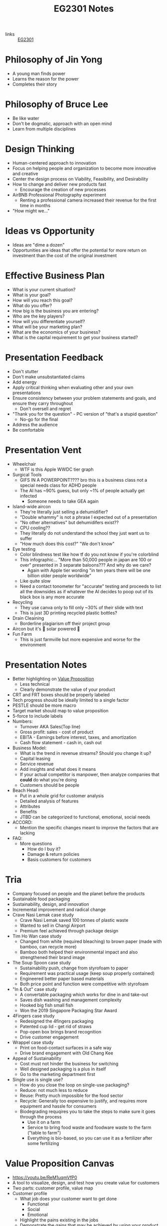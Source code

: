 :PROPERTIES:
:ID:       a0066e7b-19d4-4c4c-897c-375a15806437
:END:
#+title: EG2301 Notes
#+filetags: :EG2301:

- links :: [[id:f9db7063-b80c-4f2e-b13c-f17c545e7323][EG2301]]
* Philosophy of Jin Yong
:PROPERTIES:
:ID:       b1240c38-94c1-404e-9192-52f92af31b9f
:END:
- A young man finds power
- Learns the reason for the power
- Completes their story

* Philosophy of Bruce Lee
:PROPERTIES:
:ID:       c899bf0a-2e30-4a67-877d-9613b4d012fa
:END:
- Be like water
- Don't be dogmatic, approach with an open mind
- Learn from multiple disciplines

* Design Thinking
:PROPERTIES:
:ID:       35c18c68-06a0-4231-8f8b-cd18bcc37538
:END:
- Human-centered approach to innovation
- Focus on helping people and organization to become more innovative and creative
- Center the design process on Viability, Feasibility, and Desirability
- How to change and deliver new products fast
  - Encourage the creation of new processes
- AirBNB Professional Photography experiment
  - Renting a professional camera increased their revenue for the first time in months
- "How might we..."

* Ideas vs Opportunity
:PROPERTIES:
:ID:       62f6df90-2be2-4046-80b2-197757169202
:END:
- Ideas are "dime a dozen"
- Opportunities are ideas that offer the potential for more return on investment than the cost of the original investment

* Effective Business Plan
:PROPERTIES:
:ID:       a0547510-6581-4abe-af83-5d144c629839
:END:
- What is your current situation?
- What is your goal?
- How will you reach this goal?
- What do you offer?
- How big is the business you are entering?
- Who are the key players?
- How will you differentiate yourself?
- What will be your marketing plan?
- What are the economics of your business?
- What is the capital requirement to get your business started?

* Presentation Feedback
:PROPERTIES:
:ID:       dae64658-d755-4af1-bd05-84297bb2daf7
:END:
- Don't stutter
- Don't make unsubstantiated claims
- Add energy
- Apply critical thinking when evaluating other and your own presentations
- Ensure consistency between your problem statements and goals, and ensure they carry throughout
  - Don't oversell and regret
- "Thank you for the question" - PC version of "that's a stupid question"
  - No-go for the final
- Address the audience
- Be comfortable

* Presentation Vent
:PROPERTIES:
:ID:       04c12175-c590-455a-a69e-c0efab50b030
:END:
- Wheelchair
  - WTF is this Apple WWDC tier graph
- Surgical Tools
  - GIFS IN A POWERPOINT???? bro this is a business class not a special needs class for ADHD people
  - The AI has ~90% guess, but only ~1% of people actually get infected
    - Someone needs to take GEA again
- Island-wide aircon
  - They're literally just selling a dehumidifier?
  - "Double whammy" is not a phrase I expected out of a presentation
  - "No other alternatives" but dehumidifers exist??
  - CPU cooling??
  - They literally do not understand the school they just want us to suffer
  - "How much does this cost?" "We don't know"
- Eye testing
  - Color blindness test like how tf do you not know if you're colorblind
  - This infographic... "More than 50,000 people in japan are 100 or over" presented in 3 separate baloons??? And why do we care?
    - Again with Apple tier wording "in ten years there will be one billion older people worldwide"
  - Like quite slow
  - Need a contact tonometer for "accurate" testing and proceeds to list all the downsides as if whatever the AI decides to poop out of its black box is any more accurate
- Recycling
  - They use canva only to fill only ~30% of their slide with text
  - This is just 3D printing recycled plastic bottles?
- Drain Cleaining
  - Borderline plagiarism off their project group
- Aircon but it's 🌈 solar powered 🌈
- Fun Farm
  - This is just farmville but more expensive and worse for the environment

* Presentation Notes
:PROPERTIES:
:ID:       7d80f5cb-adc2-4e11-9847-72bd0c77556a
:END:
- Better highlighting on [[id:c000ef6f-c766-47d2-ba11-1375ed1b84dd][Value Proposition]]
  - Less technical
  - Clearly demonstrate the value of your product
- CRT and FRT boxes should be properly labeled
- Tech progress should be ideally limited to a single factor
- PESTLE should be more macro
- Target market should map to value proposition
- 5-force to include labels
- Numbers:
  - Turnover AKA Sales(Top line)
  - Gross profit: sales - cost of product
  - EBITA - Earnings before interest, taxes, and amortization
  - Cash flow statement - cash in, cash out
- Business Model:
  - What is the trend in revenue streams? Should you change it up?
  - Capital leasing
  - Service revenue
  - Add insights and what does it means
  - If your actual competitor is manpower, then analyze companies that *could* do what you're doing
  - Customers should be people
- Beach Head:
  - Put in a whole grid for customer analysis
  - Detailed analysis of features
  - Attributes
  - Benefits
  - JTBD can be categorized to functional, emotional, social needs
- ACCORD:
  - Mention the specific changes meant to improve the factors that are lacking
- FAQ:
  - More questions
    - How do I buy it?
    - Damage & return policies
    - Basis customers for customers

* Tria
:PROPERTIES:
:ID:       8d777859-f540-45d9-81a0-0935d781190b
:END:
- Company focused on people and the planet before the products
- Sustainable food packaging
- Sustainability, design, and innovation
- Incremental improvement and radical change
- Crave Nasi Lemak case study
  - Crave Nasi Lemak saved 100 tonnes of plastic waste
  - Wanted to sell in Changi Airport
  - Premium feel achieved through package design
- Tim Ho Wan case study
  - Changed from white (required bleaching) to brown paper (made with bamboo, can recycle more)
  - Bamboo both helped their environmental impact and also strengthened their brand image
- The Soup Spoon case study
  - Sustainability push, change from styrofoam to paper
  - Requirement was practical usage (keep soup properly contained)
  - Engineered better paper based materials
  - Both price point and function were competitive with styrofoam
- "In & Out" case study
  - A convertable packaging which works for dine in and take-out
  - Saves dish washing and management complexity
  - Hooked big fish small fish
  - Won the 2019 Singapore Packaging Star Award
- 4Fingers case study
  - Redesigned the 4fingers packaging
  - Patented cup lid - get rid of straws
  - Pop-open box brings brand recognition
  - Drive customer engagement
- Wrappel case study
  - Print on food-contact surfaces in a safe way
  - Drive brand engagement with Old Chang Kee
- Appeal of Sustainability
  - Cost must not hinder the business for switching
  - Well designed packaging is a plus in itself
  - Go to the marketing department first
- Single use is single use?
  - How do you close the loop on single-use packaging?
  - Reduce: not much less to reduce
  - Reuse: Pretty much impossible for the food sector
  - Recycle: Generally too expensive to justify, and requires more equipment and hassle for consumers
  - Biodegrading requqires you to take the steps to make sure it goes through the process
    - Use it on a farm
    - Service to bring food waste and foodware waste to the farm ("table to farm")
    - Everything is bio-based, so you can use it as a fertilizer after some fertilizing
* Value Proposition Canvas
:PROPERTIES:
:ID:       973cc44f-df38-40ff-bd7b-57fd74321350
:ROAM_REFS: https://youtu.be/ReM1uqmVfP0
:END:
- https://youtu.be/ReM1uqmVfP0
- A tool to visualize, design, and test how you create value for customers
- Two parts: customer profile, value map
- Customer profile
  - What job does your customer want to get done
    - Functional
    - Social
    - Emotional
  - Highlight the pains existing in the jobs
  - Demonstrate the gains that may be achieved by using your product
- Value map
  - List the products and services
  - How do these reduce or eliminate pain?
  - How do these produce gain?
- Make a clear connection between your customer profile and your value map

* Translating Technology Advancements to Benefits
:PROPERTIES:
:ID:       b75b809b-de84-4e41-ad4a-7d752214d005
:END:
- Process to value creation
  - What are the step changes in the technology in the domain?
  - What is the important performance factor?
  - For each step change, what undesireable state (possibly an unarticulated problem or latent need) could be alleviated from the previous state?
  - What was the exponential benefit derived?
- MP3 player case study:
  - MP3 was a patented technology which eared money by licensing it to companies who wanted to build their own devices
  - The iPod was introduced in 2001
  - What did the iPod actually provide, and what was the value proposition?
  - Actually, how is Apple successful at all considering they are never first to the market?
  - The pitch was "1000 songs in your pocket", for the iPod's higher storage
  - MP3 players before the iPod didn't have that much more capacity
    - The main selling point used was the ability to pick songs digitally
  - Each step change (8 track to vinyl to cassettes (Walkman by Sony) to CDs to MP3s (iPod) to streaming) is associated with an iconic product
    - The new product adds capabilities not seen before, but also creates new problems to be solved
* Problem Context of Opportunity — Current vs Future Reality
:PROPERTIES:
:ID:       2b1c1bbd-d642-4c07-927d-81a17db3f8e4
:END:
- Validating your thesis
  - In each technology step change, there is a problem or latent need worth solving. We call this the undesirable effect (UdE). What is the key UdE for the problem space?
  - Do you know what the future desireable effect looks like?
  - Where does you technology fit in the solution space of the future desired effect?
** Current Reality Tree
:PROPERTIES:
:ID:       e65cfb7e-1ac0-4fb9-a832-7cc5eb764561
:END:
  - [[file:media/current-reality-tree_1.png][Current Reality Tree]]
  - [[file:media/current-reality-tree-example_1.png][Current Reality Tree Example]]
  - The undesired effect is observable
  - Problems can cause others, be hidden or observed, negative feedback loops
  - Sometimes causes may be products of design decisions in previous technological step
    - For example, the MP3 player was forced to be small because the primary innovation of cassette players was to be a small device
  - Questions to ask:
    - What UdE are you targeting?
    - Which problem are you solving?
    - Does you technology solve this?
    - Will solving this problem achieve the desired effect?
** Future Reality Tree
:PROPERTIES:
:ID:       295f6aff-d993-45ec-8e2c-c83dfda29cca
:END:
- [[file:media/future-reality-tree_1.png][Future Reality Tree]]
- [[file:media/future-reality-tree-example_1.png][Future Reality Tree Example]]
- Questions to ask:
  - How can you change the undesirable effects to a Desired Outcome?
  - Identify where you can inject a better solution
  - Would the sum total of the injections create the desired outcome?
  - If not, you may have to add new injections.

* Expectancy Theory
:PROPERTIES:
:ID:       c54e0db3-d8f3-47e1-8370-f930f5a5d09a
:END:
- Or, "The Philosophy of Shocking Dogs"
- Seligman showed that dogs (people) conditioned to think that their actions cannot help their situation (learned helplessness)
- Creating expectations that your work and actions can lead to desireable outcomes will help to motivate you to continue to work

* Value Proposition (circa 2000s)
:PROPERTIES:
:ID:       c000ef6f-c766-47d2-ba11-1375ed1b84dd
:END:
- Value
  - There is a "fair return" for the money
  - There is a need, utility, and importance
  - There is a desire to own or use
  - There is a benefit to the user or payer or beneficiary
- Proposition
  - The product is offered for consideration
  - What is being offered is true as claimed
- Should be:
  - Targeted
  - Authentic
  - Differentiated
  - Needs focused
  - Benefits articulate
  - Realizable by customers
- Should answer:
  - Who are the intended customers?
  - What do we want these customers to do?
  - What compelling alternatives do they have?
  - What resulting experiences/benefits will they derive, vs alternatives, if they do as we propose?

* Industry Structure Analysis
:PROPERTIES:
:ID:       c85f75d5-95b7-4537-89d1-919ab92b55d2
:END:
** Making Choices
- Innovation enables multiple choices in value propositions
  - Your ideas and designs can be used for many different purposes, how do you decide which is the most viable?
- Positioning
  - What business are you in?
  - What products are you offering?
  - Who are you propositioning?
  - What benefits are you offering?
- Internal Choices
  - Processes, shared services, and infrastructure
  - People and Partners
  - Organization and culture
  - Customer engagement process
- Which industry should you be in?
** Doing Analysis
- *Which industry has the best opportunity gap to apply*
  - Your core technology is supposed to solve an entrenched problem
- Tools:
  - Industry outlook
  - Trend analysis
  - PESTLE analysis
  - Value Chain analysis
  - Technology Adoption Rate
  - Risk appetite
  - Profit margins
  - Growth rates
  - Impact analysis from trends
  - 5 force field
  - Competitive analysis
  -
- But first...
  - Set boundaries:
    - Define industry along 4 dimensions: what, who, where, how?
  - This clarifies many different possible roles:
    - Industry/rivals
    - Potential entrants
    - Substitutes
    - Complementors
    - Suppliers
    - Buyers
- Evaluate attractiveness
  - How easy or hard is it to make money in the industry?
** Tools
*** Market Size
:PROPERTIES:
:ID:       4872de2d-c683-4bf0-967f-0fa8c9a50f76
:END:
- TAM (Total Available Market): aka how large is the max possible size of your market, including every single person you could expand to
- SAM (Serviceable Available Market): aka how large is the currently possible size of your outreach given your current conditions
- Target Market: aka how large is the market that you are going to market to
- Market Share: aka how much of your target market you will be able to serve
*** Industry Growth Cycle
:PROPERTIES:
:ID:       4ebd101b-cb8c-4ffa-b973-0c53483cbfb0
:END:
- [[file:media/industry-growth-cycle_1.png][Industry Growth Cycle]]
- A cycle that generally applies across many different industries
- Used to chart the rise and fall of each company/industry
- Figure out where the industry you want to join is on the cycle
- Don't join a sunset industry, which is on the decline
*** Return On Invested Capital
:PROPERTIES:
:ID:       78d9e0cc-7a18-46b7-b393-5f8e6e58d786
:ROAM_ALIASES: ROIC
:END:
- How much an invester would earn per dollar invested in an industry
*** Porter's Five Force Field
:PROPERTIES:
:ID:       5e3cfdc4-df74-4564-be61-8c0a32154693
:END:
- Five key forces in every industry
  - Rivalry (other companies)
    - "How intense is the rivalry?"
    - Industry should be growing
  - Bargaining power of buyers
  - Bargaining power of suppliers
  - Threat of Substitute products
  - Threat of new entrants
- [[file:media/five-force-field_1.png][Five Force Field]]
*** PESTLE Analysis
:PROPERTIES:
:ID:       59e5ad68-f026-4ef6-bc9d-2b75aacdb144
:END:
- Addresses these factors:
  - Political
  - Economical
  - Social
  - Technological
  - Legal
  - Environmental
- [[file:media/pestle_1.png][PESTLE]]
*** GE-McKinsey 9 Block Matrix
:PROPERTIES:
:ID:       c8826763-304b-4c1b-83c6-3427d5e18443
:END:
- Charts industry attractiveness against competitive strength
- [[file:media/mckinsey-9-block-matrix_1.png][McKinsey 9-Block Matrix]]
*** Competition Perceptual Diagram
:PROPERTIES:
:ID:       bee9eb85-d35a-4fd4-bd2c-701c3714ac66
:END:
- The final product after applying all the other tools of Industry Analysis
- Position competitors along three factors to chart out everything in the industry
- [[file:media/competition-perceptual-diagram_1.png][Competition Perceptual Diagram]]

* Library Research
:PROPERTIES:
:ID:       42c336ba-fccf-4d22-b00d-1b0bc34de87d
:END:
- Access library from [[https://nus.edu.sg/nuslibraries][NUS Libraries]]
** Databases
- Suggested databases mapped to the [[id:71d0000b-2674-4625-98d5-e7ce8405a6a2][Business Model Canvas]]:
  - [[file:media/business-model-canvas-db_1.png][Databases]]
- Use help pages to learn more about how to search and what information is included
*** Frost & Sullivan
:PROPERTIES:
:ID:       f4f9178d-9678-434c-94b9-7fdc5acf3fa9
:END:
- Many technical aspects of each industry
- Use Advanced Search
- Make sure to select all subcategories for each sector
- Citations are given in APA format, but ideally you should change it to [[id:6d82cf2b-191f-47c0-888b-84e10ff31d2d][IEEE Citations]]
*** Passport
:PROPERTIES:
:ID:       2152cd54-0f8b-4e3a-bb15-59d57be4984e
:END:
- Information such as market shares, market sizes, and more
- Use Advanced Search
- Choose industries by going to choose category > industries
- Data Processing
  - Convert currency to a single currency (ideally use year-on-year exchange rates)
  - Change data type to appropriate type
  - Select per capita
- Also provides analysis on industries, by region
- Find data on the economy of a country ([[id:59e5ad68-f026-4ef6-bc9d-2b75aacdb144][PESTLE Analysis]])
*** D&B Hoovers
:PROPERTIES:
:ID:       8890ac53-7166-406c-ade9-dc071598612c
:END:
- Company profiles
- Company family trees
- Contacts
- News
  - Can also find through Factiva
- Conceptual Search
- No easy citation, no persistent URL, no publish date
*** PatSnap
:PROPERTIES:
:ID:       06960b92-408a-4938-814c-3c5e83b94ce0
:END:
- Patent Information
- Country and importance of patents
*** Statistica
:PROPERTIES:
:ID:       8e69e71e-0003-46ef-a3e5-a6ceec65c4dc
:END:
- Statistics about industries
*** ORBIS
:PROPERTIES:
:ID:       4db80bab-3056-4ea1-bbdd-ae9d367ea88f
:END:
-
*** Factiva
:PROPERTIES:
:ID:       8f76a1c7-dca4-4130-8a67-db516745d7f4
:END:
-
*** Crunchbase
:PROPERTIES:
:ID:       5ca92cc5-d8d5-4141-8aa0-733df7635b33
:END:
-
** Citations
:PROPERTIES:
:ID:       184428f7-d97b-4621-a9f9-5649a5c91a41
:END:
- Why?
  - Acknowledge other's ideas
  - Avoid plagiarism
  - Easily locate sources
  - Robustness in research
- How?
  - Use [[https://www.zotero.org][Zotero]] or [[http://endnote.com][Endnote]]
*** IEEE Citations
:PROPERTIES:
:ID:       6d82cf2b-191f-47c0-888b-84e10ff31d2d
:END:
- Preferred citation style for engineering
- [[https://libguides.nus.edu.sg/citation/ieee][Guide]]
- In text citations, you will insert [#(, #, #, ...)]
- The #s are in reference to the #s in your reference list

* Business Model Canvas
:PROPERTIES:
:ID:       71d0000b-2674-4625-98d5-e7ce8405a6a2
:END:
- A canvas with 9 areas

* Stakeholder
:PROPERTIES:
:ID:       0fa897f8-b481-466e-a359-b18489e900f4
:END:
- Any entity which is involved in the project, or whose interest are positively or negatively affected by the outcomes of your project
- [[https://www.edrawsoft.com/article/what-is-stakeholder-map.html][Stakeholder Map]]
  - Tria example:
    - Least important = Customers at resturaunts
    - Show Consideration = Environmentally concerned customers, Shanaya
    - Meet their needs = Yara, ESG
    - Key player = KFC

* Business Model
:PROPERTIES:
:ID:       09c6211c-4d7d-463f-ae13-f62bbbf857a0
:END:
- Used to augment the primary innovation
- iTunes + the iPod
- Examples:
  - Razor + Razorblade
    - Printer + Toner
  - Franchise
    - McDonald's
  - Profit & Process
    - Look at quality and processes
  - Digital busines models
  - One-time payment
  - Multi-sided platforms
  - Pay per use
  - Subscription
  - Freemium
  - Micropayments
  - Data reseller
  - Advertising
  - Un-bundling
- Pattern recognition
  - Value propositions
    - What do you offer your customer
  - Customer segments
    - Who is your customer
  - Customer Relationships
    - How does the customer interact with you
  - Channels
    - How does the customer pay you and buy your product
  - Revenue Streams
  - Key Resources
  - Key Activities
  - Key Partnerships
    - What entities complement your business
  - Cost Structure
    - When and how much do your customers pay you?
- Developing a business model
  - Make sure that you can actually sell to people

** Customer Segment
:PROPERTIES:
:ID:       fdf48451-41b6-4021-b94a-568e3cc36f66
:END:
- How do you describe your customers?
- The act of partitioning your target market into different types of customeers is called market segmentation
- Common approaches
  - Geographic/Demographic segmentation
  - Psychological/Behavioral (lifestyle)
  - Activity/Value
  - NEW: Data Driven (RFM)
    - Recency, how recent their activity is
    - Frequency, how frequency their activity is
    - Monetary, how much their activity is worth
- Come up with an archetype:
  - Facts
  - Pain
  - Behavior
  - Goal
- Detailed archetype:
  - Come up with some story
- B2B segmentation:
  - You're still selling to a person at the end of the day...
  - Job level/function segmentation
  - Company size/location
  - Industry segmentation
- Precision is key
- Why?
  - Direct and focused marketing
  - Data analytics for marketing spend
  - Maximize ROI on marketing
* Capital Expense
:PROPERTIES:
:ID:       9b71ffd5-c679-4434-8952-5ee3eb7e8a6c
:END:
- Large, one-time purchases that are usually long-term use equipment

* Operational Expense
:PROPERTIES:
:ID:       4a2ceb28-a9ce-4405-adae-173e1c7ee0e6
:END:
- Costs of running regularly, such as ingredients or consumables which are used up constantly

* Buyer Types
:PROPERTIES:
:ID:       6a97fe7c-afb6-4d9e-8c38-a532aa3fb83b
:END:
** Strategic Buyer
- Who decides to buy something to gain an advantage
** Economic Buyer
- Who pays for it (CFO)
** Technical Buyer
- Who implements the product
** End User
- Who is using the product

* Revenue
:PROPERTIES:
:ID:       90251742-55b7-40f6-8e63-baa8c8340d63
:END:
* Pricing
:PROPERTIES:
:ID:       dd2908f7-dc64-4afe-8842-a76165ac423f
:END:
** Demand-Based Pricing
:PROPERTIES:
:ID:       7c202c31-80b6-4a6b-b9db-19d41abb5d4e
:END:
- Price that can fluctuate based on demand
- Most popular when a business has fixed inventory at the same pricing
- For example, airline tickets, hotels, ridesharing
** Pricing Strategy
:PROPERTIES:
:ID:       0a39d6df-3013-4319-9fad-a76ce0a39af2
:END:
- Objectives:
  - Profitability
  - Competitive offense/deterrence/response
  - Market penetration
  - Economic factors
  - Regulatory factors
  - Branding/Market Positioning
  - Change buyers' behavior
- Case Study
  - 2005
  - Fitness club in china
  - Price war between them and competitors
  - Idea was to become the monopoly
  - Location-based business
  - Nearby clubs dropped price below profit level to force the weakest player out of business
    - Starve competitors
  - Rebranded, raised price
  - "Blue ocean strategy"
    - Differenciate from competitors while dropping costs
- Common strategies
  - Cost plus pricing
    - Pricing = cost + desired profit
    - Simple, consistent returns
    - May not be competitive, lacks the incentive to operate efficiently
  - Penetration pricing
    - Special low price at first attract customers to try a new product
    - Low entry costs
    - Can double as marketing, and leads to accelerated early adoption
    - Encourages consumers to discontinue with your services once the special pricing expires
  - Value-based pricing
    - Pricing = how much the customer will pay
    - Very dependent on brand image, companies with brands perceived as valuable will gain more profits
  - Competition pricing
    - Product pricing is based around competitor pricing
    - Decide whether or not to price less than, equal to, or slightly more than competitors
  - Skimming pricing
    - Enter the market at high prices, then lower as competitors enter
  - Product line pricing
    - Having different models with variations, and pricing the different models to reach different subsegments
    - Gives more choices for little cost
  - Psychological pricing
    - Nudge consumers towards making certain purchase decisions by manipulating the price structure
  - Premium pricing
    - Set the price artificially high to signal higher quality
    - Improves brand perception
  - Optional pricing
    - Sell accessories and addons that are "optional"
* Midway
:PROPERTIES:
:ID:       08b2e070-f46f-4860-ba64-f20551925e87
:END:
- TODO
  - Skip the 2x2 competetor graph
  - Skip marketing plan
- Presentation Notes
  - Biomass Printing
    - Page numbers
    - Sell in context, increase perceived value if you want to sell a brand image like eco-friendliness
    - Chart should look good, numbers in proper formatting
    - Competitive Analysis: should help your case, clearly show why your product is better than competitors
    - "Cheap" clearly as in price
    - Make claims that are thought through
    - One key value proposition is better than many
    - Numbers must come from somewhere
    - Where does your product fit within your competitors
  - Drain Cleaner
    - Include substitutes within competetors
    - Acknowledge shortcomings first
    - Market sizing in dollar value
    - Position accordingly to the best/easiest to sell to
    - Make things easy for audience to interpret
  - Aircon but not
    - Spend a reasonable time on product discussion
    - Don't have a wall of text
    - Don't choose shitty colors
    - Don't anyhow the porter's 5 forces
    - Don't be product managers, not our job
      - Focus on the innovation
      - Focus on the value of your product
    - Don't read off phone
    - Diagrams & Figures
    - Value proposition = customer's needs
  - Medical carts
    - General statements like "value add" should be replaced with actual numbers
    - Pictures of products to highlight features
  - Active Ageing
    - Don't fluff
    - Flow & coherency is important
    - Diagram must convey something
  - Childbirth
    - Don't wall of text
    - Don't laugh during your presentation
    - Focus your market, don't pit yourself against GCP
    - Don't limit yourself to geographical division of target market
    - Statistics should be set to exactly what you need, not include extra numbers
  - Us
    - Value proposition is the why, not the how
  - All
    - Must be visually appealing
    - Words > Must read, otherwise don't put it in
    - Value proposition must be sharper, more specific
    - Insights > tool
    - Quantify
    - Success factor: "what makes you defensible?"
    - Products: innovation is the product
    - Practice x3
- Feedback
* Beach Head
:PROPERTIES:
:ID:       287385ea-0f5f-4474-9f37-097b14170ea7
:END:
- How do organizations compete in the marketplace?
  - Operational Excellence
  - Customer Intimacy
  - Product Leadership
- How does a new entrant compete?
  - Pretty much only product leadership, since the other options need time to develop
- Case study: Segway
  - Created by famous inventor Dean Karmen
  - 10 years of development
  - Wanted to replace automobile with the segway
  - Rave reviews from investors - $176 million invested
  - Originally wanted to target masses + environmentally conscious
  - Sold only 50,000 units 9 years after launch
    - Priced above entry level cars
    - No charging infrastructure
    - Ignored regulations
  - Moral of the story: cannot start by targeting a wide amount of consumers, especially for an advanced product
- Other cases:
  - Google wave
- How to market to the early adopters (beach head market):
  - Comes from the D-Day invasion, where retaking of western continental Europe began from Normandy
  - "How do you carve out a small part of the market from the incumbents?"
    - Choose an underdefended market
    - Quickly and purposefuly take over this niche
    - Leverage into adjacent markets to expand the customer base
    - Utilize the [[id:12f78d9c-a266-45bd-b418-99cffbad4829][BUTA]] framework
- Can be extended beyond customer segement to product focus and use case
  - Product focus:
    - Amazon chose books to sell first
  - Use case:
    - Oatly chose to sell to coffeeshops first
- Should not be:
  - The first person who approaches you
  - A general demographic
** Diffusion of Innovation
:PROPERTIES:
:ID:       53b1fcfe-534a-4371-bb4e-85f72075a748
:END:
- Theory that the timeline of adoption of new innovations mostly follow a normal distribution with respect to risk adversion of the population
- Example: hybrid/GMO corn in Iowa
  - There was a value proposition of higher crop yield
  - However, farmers were reluctant to change their processes to adopt the new types of GMO crops
  - The first adopters were generally more willing to adapt and try
- Our job is to identify who the early adopters will be
  - Very hard to generalize based on demographics
  - Depends heavily on category of product
- "Crossing the chasm"
  - Some products die in the chasm, i.e. they never make it to the early majority adopters
- Case Study: Bicycles
  - They didn't become a preferred tool for transportation until it had a chain drive. All previous iterations were only used by a few early adopters, which eventually led to the iteration that allowed crossing of the chasm
** Budget, Urgent, Top, Access
:PROPERTIES:
:ID:       12f78d9c-a266-45bd-b418-99cffbad4829
:ROAM_ALIASES: BUTA
:END:
- Ask:
  - Does your customer have the Budget to buy?
  - Does your economic buyer have a very compelling and Urgent reason to buy?
  - Do you offer a viable whole-product solution and rank as one of the Top providers against competition?
  - Do you have Access to this beach head customer segment?
** RAMP
:PROPERTIES:
:ID:       7db82c2d-a920-4c52-82a0-cf8a384554f4
:END:
- Out of an idea beachhead market, you need:
  - Revenue/resources
  - A path towards the next customer target
  - Market reference/credibility
  - Product testing
- This helps you move on to your next groups
* Job to be Done
:PROPERTIES:
:ID:       eb1abf64-a68c-4c28-b332-0243f9451ebe
:END:
- People buy quarter inch drill bits not because they want the drill bits, but they want the holes
- The value of the product is the value of the job it does
- What does the customer use the product to do?
  - Reason for the purchase
  - Understand who the competitors are
- Job is stable over time
- Job is solution agnostic
- Job is functional with an emotional component
- Deeply understanding the job makes marketing much easier
- Case study: Hyundai Assurance Program
  - During a recession, Hyundai promised buyers that they could always return the car
  - Market share jumped to 4% from less than 1%
  - JTBD: a way to commute to work
    - Customers were unsure if they needed such a product since they could easily lose their jobs
- Why do people buy your product?
* Competitive Positioning
:PROPERTIES:
:ID:       4f9e33ff-337b-4f84-87a3-44d0da5cab55
:END:
- How does your company compare to its competitors?
- Mindset change: move away from features towards factors related to the [[id:eb1abf64-a68c-4c28-b332-0243f9451ebe][Job to be Done]] and the [[id:6a97fe7c-afb6-4d9e-8c38-a532aa3fb83b][Buyer Types]] to form a "why does each person involved want to use this"?
* Diffusion
:PROPERTIES:
:ID:       2cbcee55-604e-4a3a-af33-fb8bc6eac770
:END:
- Diffusion is how an innovation is communicated through different channels within members of a social system
- Reduction of risk/uncertainty
- Involves social change
- Planned or spontaneous
- Four elements
  1. Innovation
  2. Communication channel
  3. Time
  4. Social System
* ACCORD Framework
:PROPERTIES:
:ID:       08e90cc3-ca5f-458b-a63b-c62c3d1afe6b
:END:
- 6 factors to determine the rate of adoption
  - Advantage
    - "How much better is it?"
  - Compatibility
    - "How well does it work in the cultural, physical context of now?"
  - Complexity
    - "How easy is it to use?"
  - Observability
    - "How obvious is its use to other people?"
  - Risk
    - "How bad is it if it doesn't work out?"
  - Divisiblity
    - "How small can we start?"
- Tells us "how do we improve the rate of adoption of our product?"
  - Use it to make informed changes
* Go-To-Market Approach
:PROPERTIES:
:ID:       72d4154d-7f3d-43ca-83ee-37766032de37
:END:
- How do you move through the innovation decision process?
  - Customers decide to adopt or reject
  - Persuide customers to make the purchase
- Communication channels
  - Email
  - Website
  - Phone
- Steps
  1. Knowledge
  2. Persuasion
  3. Decision
  4. Implementation
  5. Confirmation
* Individual Assignment
:PROPERTIES:
:ID:       f2584e5e-b93d-40d4-9445-7da229aad237
:END:
- Pick a framework
  - Use it on a case that fits
  - History
  - What happened
  - Why
  - What should you do
  - Secondary data
- Could be failure or success
  - A+ if you solve the problem
- Reflection
  - What you expected to learn
  - What you learned
  - What surprised you
  - What you would change
  - Insights about the class
* Quantitative Validation
:PROPERTIES:
:ID:       edc7d317-5095-4a68-8258-5e292d10cf01
:END:
- Validation that comes in the form of numbers
- Covers issues present in qualitative interviews/validation
  - False positives may arise from social pressure in F2F
  - Null hypothesis testing
    - Prove the statement "There is no market for my product" wrong
    - Time consuming and irritating
  - Alternative hypothesis
    - Prove the statement "There is a market for my product" correct
- We need an objective counterpart to qualitative interviews
- Large scale analytics
- Precursor and informs your [[id:72d4154d-7f3d-43ca-83ee-37766032de37][Go-To-Market Approach]]
- How do customers want to use your product?

* Landing Page
:PROPERTIES:
:ID:       00659228-d2b8-4f33-a801-2071974bf1c4
:END:
- Part of a process of [[id:edc7d317-5095-4a68-8258-5e292d10cf01][Quantitative Validation]]
- Like "fishing"
- "Microsite"/landing page invented in 2007 by Dropbox founder
  - Collect emails addresses of interested people
  - Used to validate the claim "there is a market for cloud-based storage"
- Elements of a good landing page
  - Headline
    - Simple
  - Benefit statements
  - Call to Action
  - "Hero Shot"
    - Media, video, prototype, demos
- BBC:
  - Brief
  - Bold
  - Clear
- Landing Page Test
  - Get clicks from blogs, SEO, and your own publicity both online and offline
  - Use data analytics to interpret the results
    - Beta email list
    - Test price range
    - Opinion polls

* Customer Funnels
:PROPERTIES:
:ID:       5be09e7c-8498-4e9d-b141-8f2057ff40fa
:END:
- Where is each person in the process to becoming a customer?
- AARRR: used for digital mediums
  - Awareness
  - Activation
  - Retention
  - Referral
  - Rev

* Pitching
:PROPERTIES:
:ID:       47acecc1-0fe2-48e2-8a73-4e08adf57709
:END:
- NABC
  - Need
    - What does the customer and market need?
  - Approach
    - Internal processes, outlooks on accomplish a goal
    - How do you address that need?
  - Benefits
    - Value for the stakeholders?
  - Competition
    - How are you better than others?
- Tell a story
  - Attention
  - Imprints
  - Trust
- Don't concentrate on approach only
- Specific and quantitative
  - "Educated guess"
- Close (what do you want?)
- Iterate
- Hook
  - Hope hook
  - Fear hook
- Need market size
- + 2 slides reflection
- Note
  - Audience
  - Structure
  - Visual Appeal (gill sans?)
    - Guy Kawasaki's font size
  - Delivery
  - Colour language
- KISS
